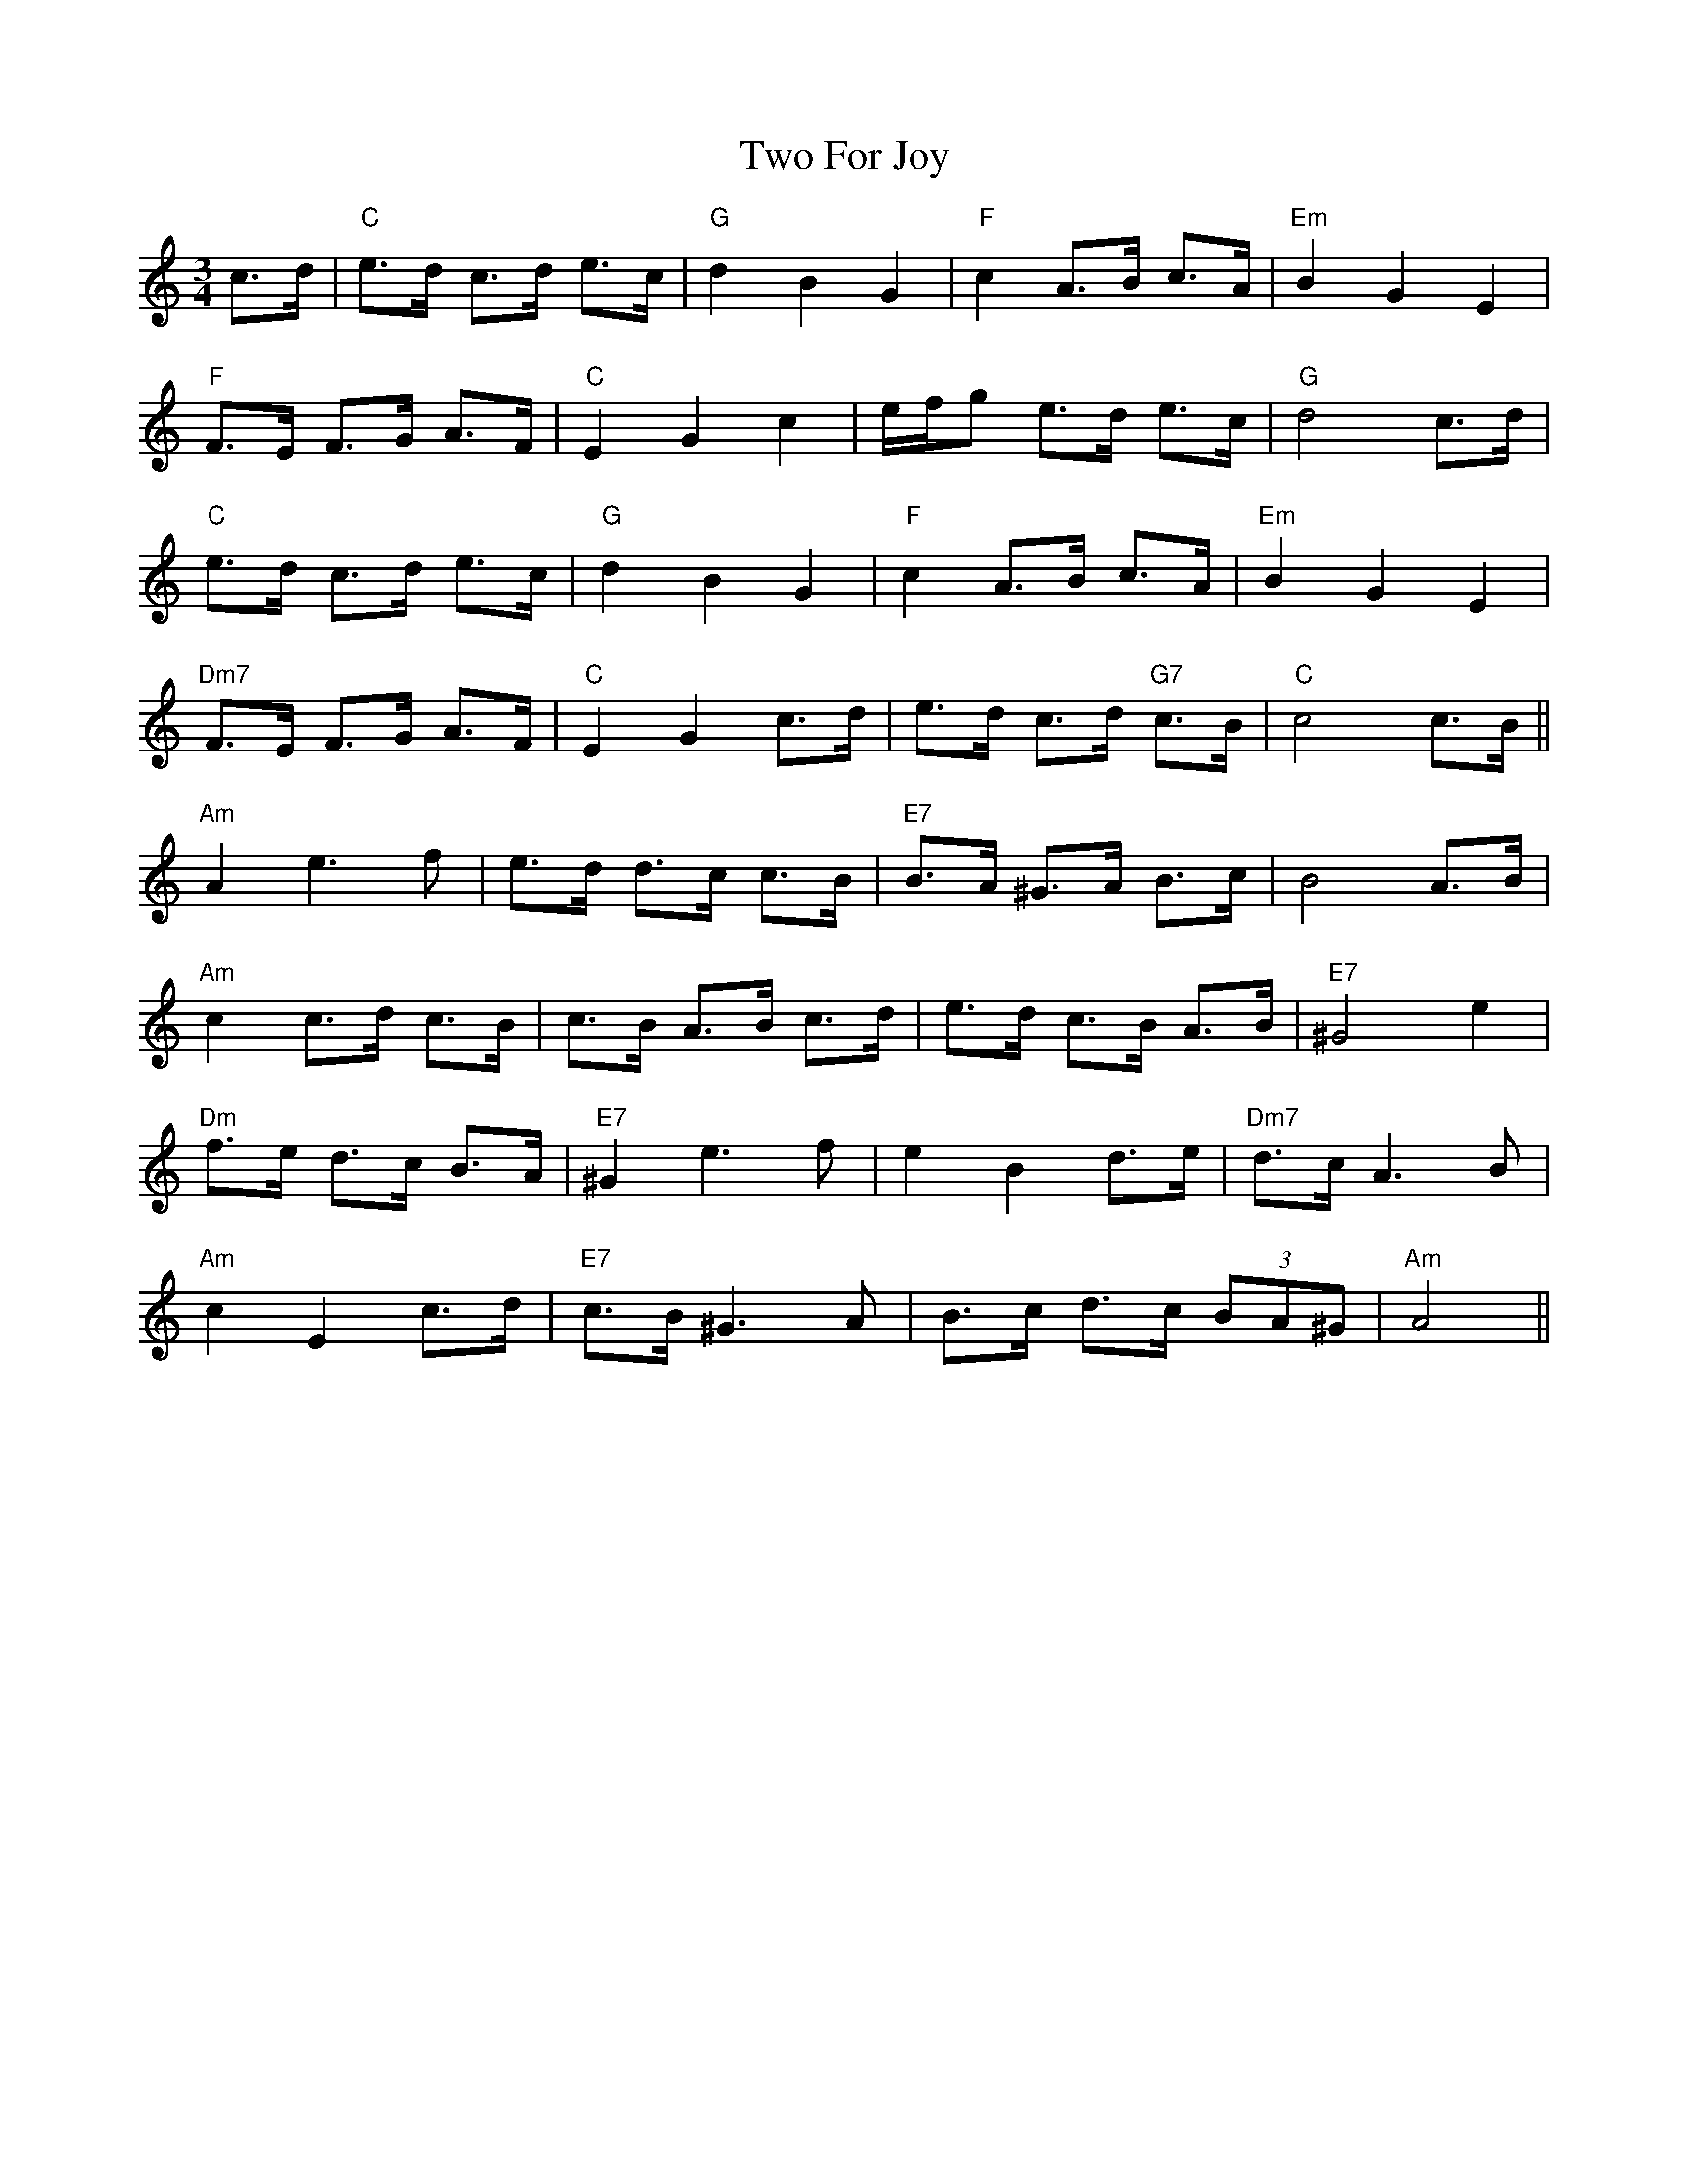 X: 41445
T: Two For Joy
R: waltz
M: 3/4
K: Cmajor
c3/2d/|"C"e3/2d/ c3/2d/ e3/2c/|"G"d2 B2 G2|"F"c2 A3/2B/ c3/2A/|"Em"B2 G2 E2|
"F"F3/2E/ F3/2G/ A3/2F/|"C"[E2] G2 c2|e/f/g e3/2d/ e3/2c/|"G"d4 c3/2d/|
"C"e3/2d/ c3/2d/ e3/2c/|"G"d2 B2 G2|"F"c2 A3/2B/ c3/2A/|"Em"B2 G2 E2|
"Dm7"F3/2E/ F3/2G/ A3/2F/|"C"E2 G2 c3/2d/|e3/2d/ c3/2d/ "G7"c3/2B/|"C"c4 c3/2B/||
"Am"A2 e3 f|e3/2d/ d3/2c/ c3/2B/|"E7"B3/2A/ ^G3/2A/ B3/2c/|B4 A3/2B/|
"Am"c2c3/2d/ c3/2B/|c3/2B/ A3/2B/ c3/2d/|e3/2d/ c3/2B/ A3/2B/|"E7"^G4 e2|
"Dm"f3/2e/ d3/2c/ B3/2A/|"E7"^G2 e3 f|e2 B2 d3/2e/|"Dm7"d3/2c/ A3 B|
"Am"c2 E2 c3/2d/|"E7"c3/2B/ ^G3 A|B3/2c/ d3/2c/ (3BA^G|"Am"A4||

